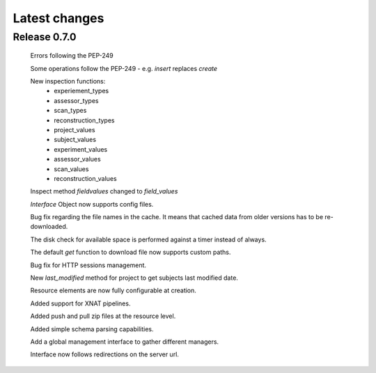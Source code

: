 Latest changes
===============

Release 0.7.0
----------------

    Errors following the PEP-249

    Some operations follow the PEP-249 - e.g. `insert` replaces `create`

    New inspection functions:
        - experiement_types
	- assessor_types
	- scan_types
	- reconstruction_types
	- project_values
	- subject_values
	- experiment_values
	- assessor_values
	- scan_values
	- reconstruction_values

    Inspect method `fieldvalues` changed to `field_values`

    `Interface` Object now supports config files.

    Bug fix regarding the file names in the cache. It means that cached data
    from older versions has to be re-downloaded.

    The disk check for available space is performed against a timer instead
    of always.

    The default `get` function to download file now supports custom paths.

    Bug fix for HTTP sessions management.

    New `last_modified` method for project to get subjects last modified 
    date.

    Resource elements are now fully configurable at creation.

    Added support for XNAT pipelines.

    Added push and pull zip files at the resource level.

    Added simple schema parsing capabilities.
    
    Add a global management interface to gather different managers.

    Interface now follows redirections on the server url.
